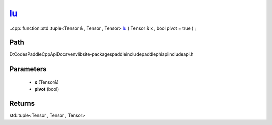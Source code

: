 .. _en_api_paddle_experimental_lu_:

lu_
-------------------------------

..cpp: function::std::tuple<Tensor & , Tensor , Tensor> lu_ ( Tensor & x , bool pivot = true ) ;


Path
:::::::::::::::::::::
D:\Codes\PaddleCppApiDocs\venv\lib\site-packages\paddle\include\paddle\phi\api\include\api.h

Parameters
:::::::::::::::::::::
	- **x** (Tensor&)
	- **pivot** (bool)

Returns
:::::::::::::::::::::
std::tuple<Tensor , Tensor , Tensor>
